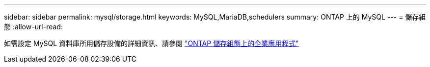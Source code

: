 ---
sidebar: sidebar 
permalink: mysql/storage.html 
keywords: MySQL,MariaDB,schedulers 
summary: ONTAP 上的 MySQL 
---
= 儲存組態
:allow-uri-read: 


[role="lead"]
如需設定 MySQL 資料庫所用儲存設備的詳細資訊、請參閱 link:../common/storage-configuration/overview.html["ONTAP 儲存組態上的企業應用程式"]
